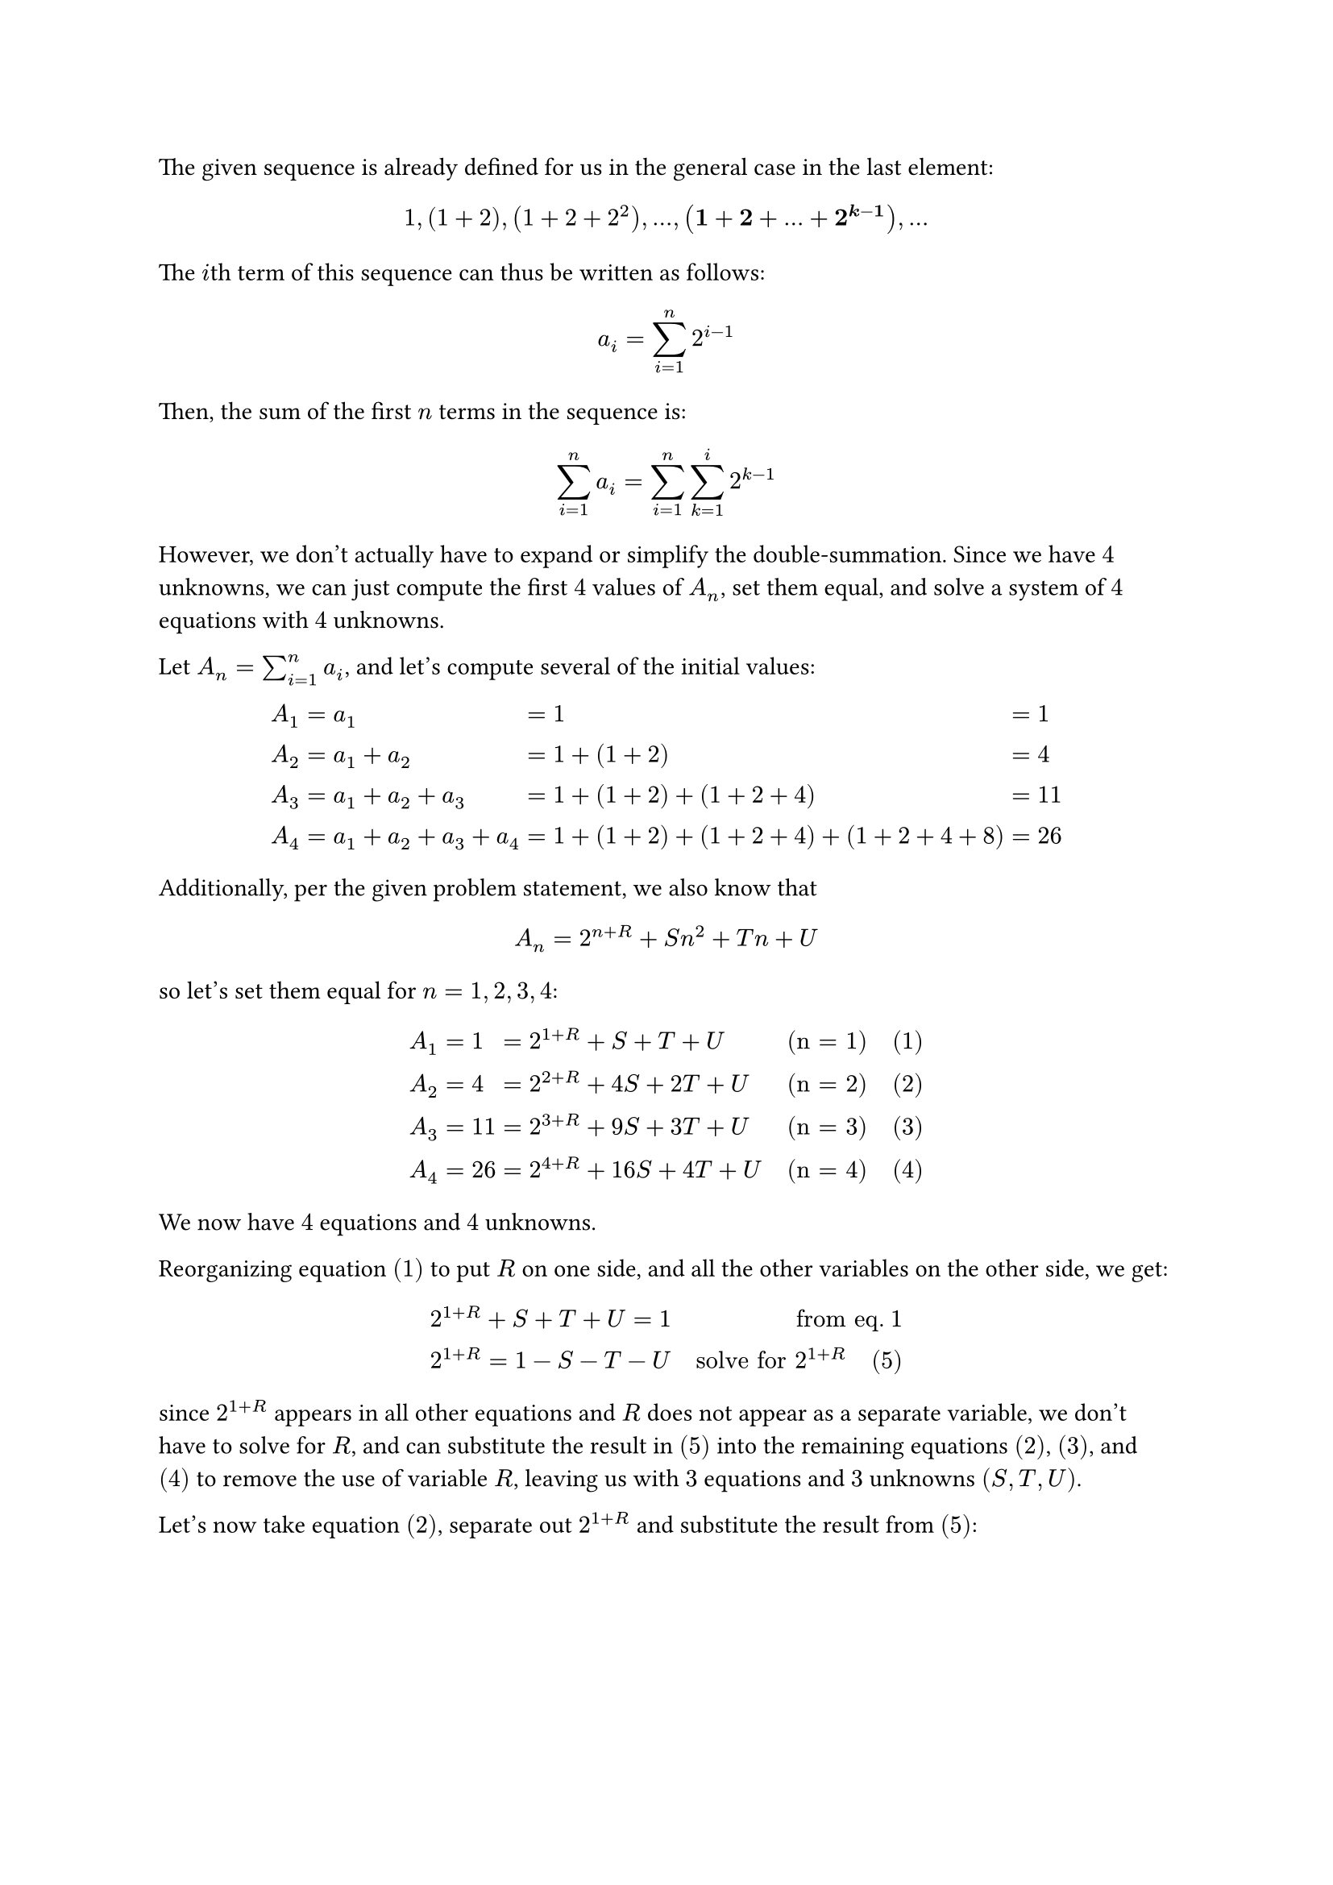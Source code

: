 #let boxed(content) = $#box(stroke: 1pt, outset: 2pt, baseline: -1pt, content)$

The given sequence is already defined for us in the general case in the last
element:

$ 1, (1 + 2), (1 + 2 + 2^2), ..., bold((1 + 2 + ... + 2^(k - 1))), ... $

The $i$th term of this sequence can thus be written as follows:

$ a_i = sum_(i = 1)^n 2^(i-1) $

Then, the sum of the first $n$ terms in the sequence is:

$ sum_(i = 1)^n a_i = sum_(i = 1)^n sum_(k = 1)^i 2^(k - 1) $

However, we don't actually have to expand or simplify the double-summation.
Since we have $4$ unknowns, we can just compute the first $4$ values of $A_n$,
set them equal, and solve a system of $4$ equations with $4$ unknowns.

Let $A_n = sum_(i = 1)^n a_i$, and let's compute several of the initial values:

$
A_1 & = a_1                   & = & 1                               & = &  1 \
A_2 & = a_1 + a_2             & = & 1 + (1+2)                       & = &  4 \
A_3 & = a_1 + a_2 + a_3       & = & 1 + (1+2) + (1+2+4)             & = & 11 \
A_4 & = a_1 + a_2 + a_3 + a_4 & = & 1 + (1+2) + (1+2+4) + (1+2+4+8) & = & 26 \
$

Additionally, per the given problem statement, we also know that

$ A_n = 2^(n + R) + S n^2 + T n + U $

so let's set them equal for $n = 1, 2, 3, 4$:

$
A_1 & = 1  & = & 2^(1 + R) +   S +  T + U & quad "(n = 1)" quad "(1)" \
A_2 & = 4  & = & 2^(2 + R) +  4S + 2T + U & quad "(n = 2)" quad "(2)" \
A_3 & = 11 & = & 2^(3 + R) +  9S + 3T + U & quad "(n = 3)" quad "(3)" \
A_4 & = 26 & = & 2^(4 + R) + 16S + 4T + U & quad "(n = 4)" quad "(4)" \
$

We now have $4$ equations and $4$ unknowns.

Reorganizing equation $(1)$ to put $R$ on one side, and all the other
variables on the other side, we get:

$
& 2^(1 + R) + S + T + U = 1             & quad "from eq." 1 \
& 2^(1 + R)             = 1 - S - T - U & quad "solve for" 2^(1+R) quad (5) \
$

since $2^(1+R)$ appears in all other equations and $R$ does not appear as a
separate variable, we don't have to solve for $R$, and can substitute the
result in $(5)$ into the remaining equations $(2)$, $(3)$, and $(4)$ to remove
the use of variable $R$, leaving us with $3$ equations and $3$ unknowns $(S, T,
U)$.

Let's now take equation $(2)$, separate out $2^(1+R)$ and substitute the result
from $(5)$:

$
2   dot 2^(1 + R) +  4S + 2T + U      & = 4 & quad "from eq. 2" \
2   dot (1 - S - T - U) + 4S + 2T + U & = 4 & quad "substitute from eq. 5" \
2 - 2S - 2T - 2U + 4S + 2T + U        & = 4 & quad "expand" \
2 + 2S - U                            & = 4 & quad "simplify" \
2S - 2                                & = U & quad "solve for" U quad "(6)" \
$

Now let's take equation $(3)$ and similarly substitute from both $(5)$ and $(6)$:

$
2^2 dot 2^(1 + R) +  9S + 3T + U      & = 11 & quad "from eq. 3" \
2^2 dot (1 - S - T - U) + 9S + 3T + U & = 11 & quad "substitute" 2^(1+R) "from eq. 5" \
4 - 4S - 4T - 4U + 9S + 3T + U        & = 11 & quad "expand" \
5S - T - 3U                           & = 7  & quad "simplify" \
5S - T - 3(2S - 2)                    & = 7  & quad "substitute" U "from eq. 6" \
5S - T - 6S + 6                       & = 7  & quad "expand" \
-S - T                                & = 1  & quad "simplify" \
-S - 1                                & = T  & quad "solve for" T "(7)" \
$

Finally, let's take equation $(4)$ and substitute the results from $(5)$,
$(6)$, and $(7)$ to eliminate all other variables and solve for $S$:

$
2^3 dot 2^(1 + R) + 16S + 4T + U       & = 26 & quad "from eq. 4" \
2^3 dot (1 - S - T - U) + 16S + 4T + U & = 26 & quad "substitute" 2^(1+R) "from eq. 5" \
8 - 8S - 8T - 8U + 16S + 4T + U        & = 26 & quad "expand" \
8 + 8S - 4T - 7U                       & = 26 & quad "simplify" \
8 + 8S - 4(-S - 1) - 7U                & = 26 & quad "substitute" T "from eq. 7" \
8 + 8S - 4(-S - 1) - 7(2S -2)          & = 26 & quad "substitute" U "from eq. 6" \
8 + 8S + 4S + 4 - 14S + 14             & = 26 & quad "expand" \
(8S + 4S - 14S) + (8 + 4 + 14)         & = 26 & quad "combine like terms" \
-2S + 26                               & = 26 & quad "simplify" \
-2S                                    & =  0 & quad "simplify" \
S                                      & =  0 & quad "solve for" S "(8)" \
$

Now that we have $S = 0$, we can go back and substitute this into earlier
equations to find the other unknowns. Let's start with eq. $(7)$ and compute
$T$:

$ T = -S - 1 = 0 - 1 = -1 $

Similarly, using eq. $(6)$, we can compute $U$:

$ U = 2S - 2 = 0 - 2 = - 2 $

and finally, to compute $R$, we can use eq. $(5)$:

$
 2^(1 + R) = 1 - S - T - U = 1 - 0 - (-1) - (-2) = 4 = 2^2
$

Since $2^(1 + R) = 2^2$, we know that $R = 1$. Hence, here are all the unknown
values:

$
  #boxed([R = 1; S = 0; T = -1; U = -2]) quad qed
$

*Verification*

Now that we've solved for $R$, $S$, $T$, and $U$, let's verify some of the
$A_n$ values to make sure it works out:

$
A_1 & = boxed( 1) & = & 2^(1 + R) +   S +  T + U & = & 2^(1 + 1) + 0 - 1 - 2 & = &  4 - 3 & = & boxed( 1) \
A_2 & = boxed( 4) & = & 2^(2 + R) +  4S + 2T + U & = & 2^(2 + 1) + 0 - 2 - 2 & = &  8 - 4 & = & boxed( 4) \
A_3 & = boxed(11) & = & 2^(3 + R) +  9S + 3T + U & = & 2^(3 + 1) + 0 - 3 - 2 & = & 16 - 5 & = & boxed(11) \
A_4 & = boxed(26) & = & 2^(4 + R) + 16S + 4T + U & = & 2^(4 + 1) + 0 - 4 - 2 & = & 32 - 6 & = & boxed(26) \
$

Checks out!
